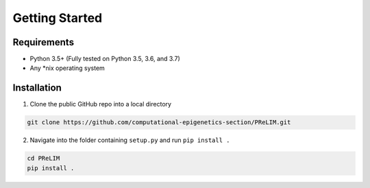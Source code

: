 ================
Getting Started
================

Requirements
=============

* Python 3.5+ (Fully tested on Python 3.5, 3.6, and 3.7)
* Any \*nix operating system

Installation
=============

1. Clone the public GitHub repo into a local directory

.. code-block:: bash

    git clone https://github.com/computational-epigenetics-section/PReLIM.git


2. Navigate into the folder containing ``setup.py`` and run ``pip install .``

.. code-block:: bash

    cd PReLIM
    pip install .